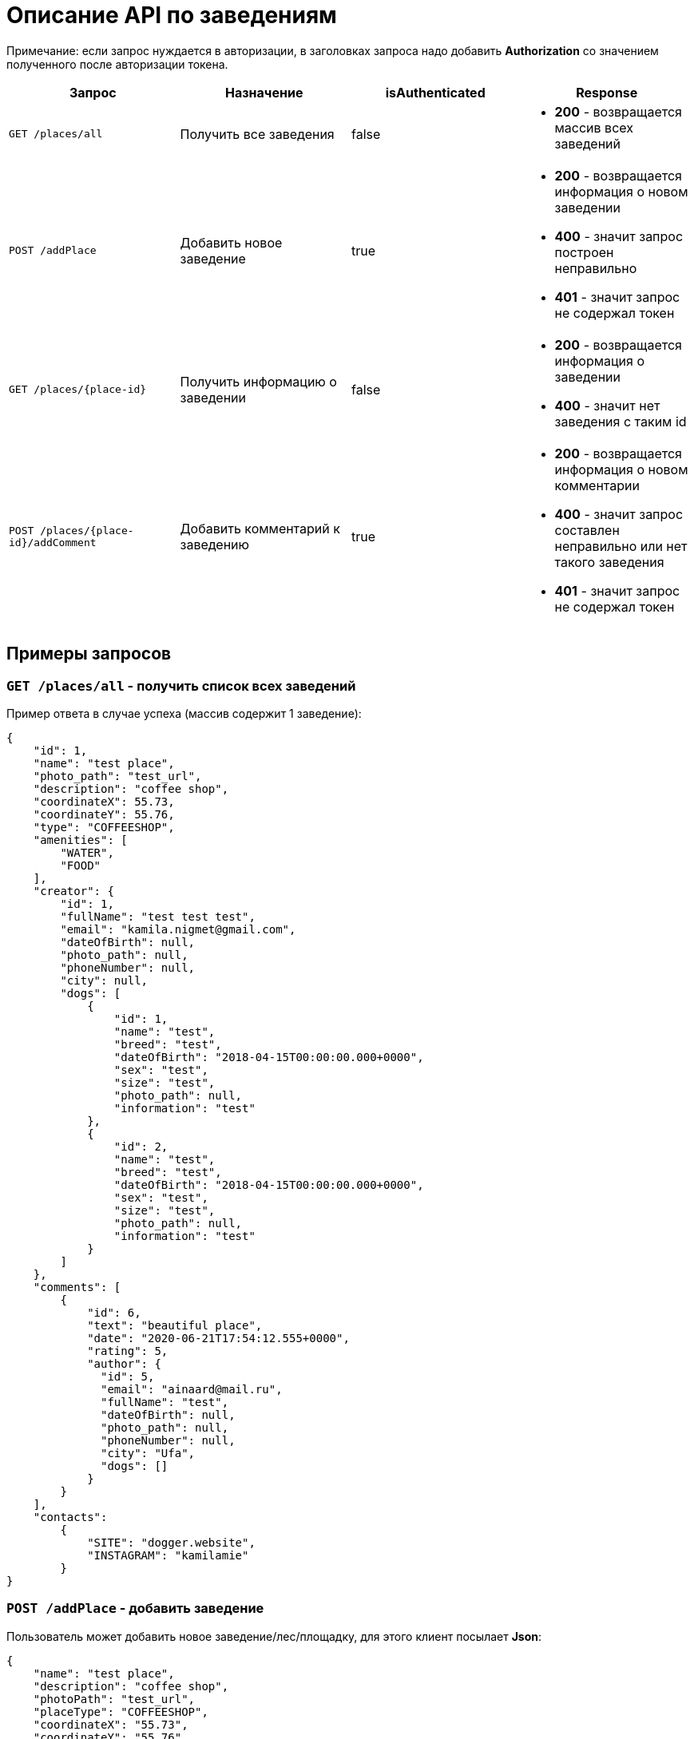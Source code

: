 = Описание API по заведениям

Примечание: если запрос нуждается в авторизации, в заголовках запроса надо добавить *Authorization* со значением
полученного после авторизации токена.

|===
|Запрос | Назначение | isAuthenticated | Response

|`GET /places/all`
| Получить все заведения
| false
a|
* *200* - возвращается массив всех заведений


|`POST /addPlace`
| Добавить новое заведение
| true
a|
* *200* - возвращается информация о новом заведении
* *400* - значит запрос построен неправильно
* *401* - значит запрос не содержал токен


|`GET /places/{place-id}`
| Получить информацию о заведении
| false
a|
* *200* - возвращается информация о заведении
* *400* - значит нет заведения с таким id


|`POST /places/{place-id}/addComment`
| Добавить комментарий к заведению
| true
a|
* *200* - возвращается информация о новом комментарии
* *400* - значит запрос составлен неправильно или нет такого заведения
* *401* - значит запрос не содержал токен

|===

== Примеры запросов

=== `GET /places/all` - получить список всех заведений

Пример ответа в случае успеха (массив содержит 1 заведение):

    {
        "id": 1,
        "name": "test place",
        "photo_path": "test_url",
        "description": "coffee shop",
        "coordinateX": 55.73,
        "coordinateY": 55.76,
        "type": "COFFEESHOP",
        "amenities": [
            "WATER",
            "FOOD"
        ],
        "creator": {
            "id": 1,
            "fullName": "test test test",
            "email": "kamila.nigmet@gmail.com",
            "dateOfBirth": null,
            "photo_path": null,
            "phoneNumber": null,
            "city": null,
            "dogs": [
                {
                    "id": 1,
                    "name": "test",
                    "breed": "test",
                    "dateOfBirth": "2018-04-15T00:00:00.000+0000",
                    "sex": "test",
                    "size": "test",
                    "photo_path": null,
                    "information": "test"
                },
                {
                    "id": 2,
                    "name": "test",
                    "breed": "test",
                    "dateOfBirth": "2018-04-15T00:00:00.000+0000",
                    "sex": "test",
                    "size": "test",
                    "photo_path": null,
                    "information": "test"
                }
            ]
        },
        "comments": [
            {
                "id": 6,
                "text": "beautiful place",
                "date": "2020-06-21T17:54:12.555+0000",
                "rating": 5,
                "author": {
                  "id": 5,
                  "email": "ainaard@mail.ru",
                  "fullName": "test",
                  "dateOfBirth": null,
                  "photo_path": null,
                  "phoneNumber": null,
                  "city": "Ufa",
                  "dogs": []
                }
            }
        ],
        "contacts":
            {
                "SITE": "dogger.website",
                "INSTAGRAM": "kamilamie"
            }
    }

=== `POST /addPlace` - добавить заведение

Пользователь может добавить новое заведение/лес/площадку, для этого клиент посылает *Json*:

    {
        "name": "test place",
        "description": "coffee shop",
        "photoPath": "test_url",
        "placeType": "COFFEESHOP",
        "coordinateX": "55.73",
        "coordinateY": "55.76",
        "amenities": [ "WATER", "FOOD"],
        "contacts":
            {
                "instagram" : "kamilamie",
                "site": "dogger.website"
            }
    }

При успешном запросе в базе данных появится заведение, автором будет текущий авторизованный пользователь.
В ответ придет информация о новом созданном заведении.

Пример ответа в случае успеха: см. `GET /places/all`

=== `GET /places/{place-id}` - получить информацию о заведении

Пример ответа в случае успеха: см. `GET /places/all`

=== `POST /places/{place-id}/addComment` - добавить комментарий

Пользователь может добавить комментарий к заведению/лесу/площадке, для этого клиент посылает *Json*:

оценка и текст комментария:

    {
        "text": "beautiful place",
        "rating": "5"
    }

или просто оценка:

    {
        "rating": "4"
    }

Пример ответа в случае успеха:

    {
        "id": 10,
        "text": "beautiful place",
        "date": "2020-06-24T14:43:28.500+0000",
        "rating": 5,
        "author": {
            "id": 5,
            "email": "ainaard@mail.ru",
            "fullName": "test",
            "dateOfBirth": null,
            "photo_path": null,
            "phoneNumber": null,
            "city": "Ufa",
            "dogs": []
        }
    }